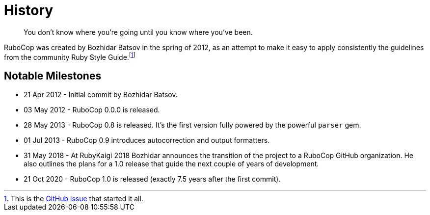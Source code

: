 = History

[quote]
You don't know where you're going until you know where you've been.

RuboCop was created by Bozhidar Batsov in the spring of 2012, as an attempt
to make it easy to apply consistently the guidelines from the community Ruby Style Guide.footnote:[This is the https://github.com/rubocop/ruby-style-guide/issues/54[GitHub issue] that started it all.]


== Notable Milestones

* 21 Apr 2012 - Initial commit by Bozhidar Batsov.
* 03 May 2012 - RuboCop 0.0.0 is released.
* 28 May 2013 - RuboCop 0.8 is released. It's the first version fully powered by the powerful `parser` gem.
* 01 Jul 2013 - RuboCop 0.9 introduces autocorrection and output formatters.
* 31 May 2018 - At RubyKaigi 2018 Bozhidar announces the transition of the project to a RuboCop GitHub organization. He also outlines the plans for a 1.0 release that guide the next couple of years of development.
* 21 Oct 2020 - RuboCop 1.0 is released (exactly 7.5 years after the first commit).
